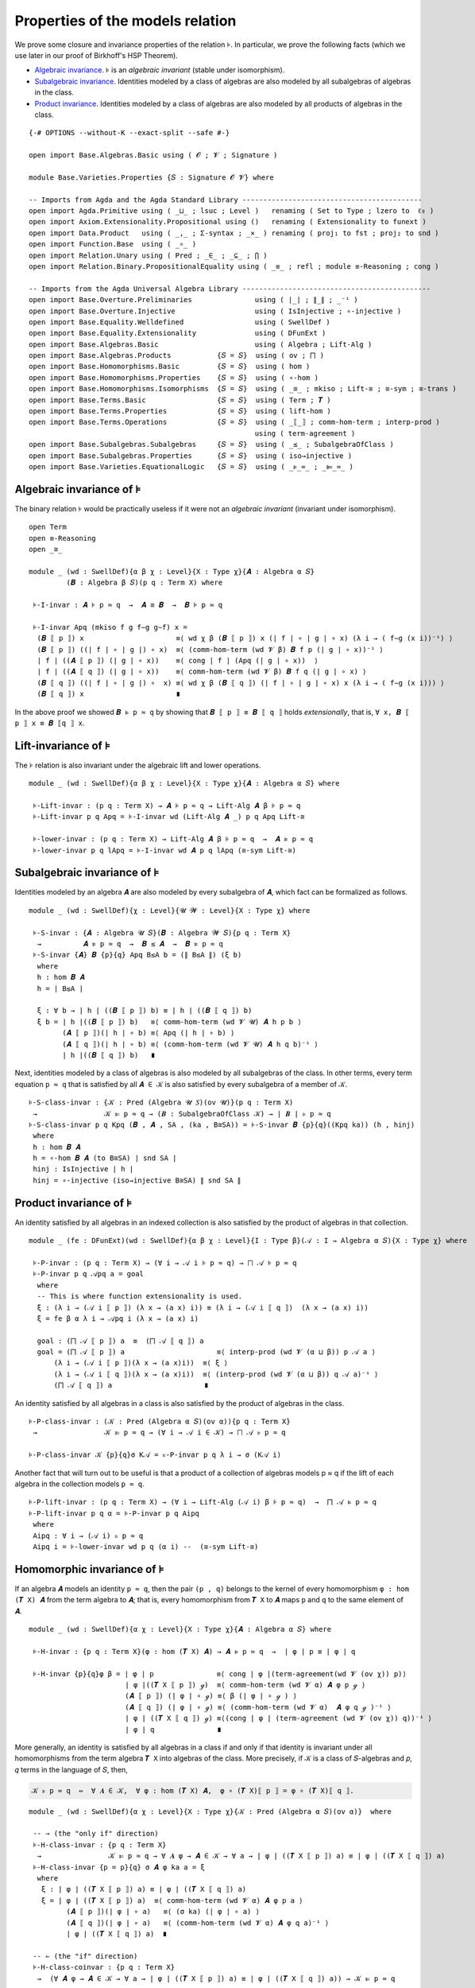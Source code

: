 .. FILE      : Base/Varieties/Properties.lagda.rst
.. AUTHOR    : William DeMeo
.. DATE      : 03 Jun 2022
.. UPDATED   : 03 Jun 2022
.. COPYRIGHT : (c) 2022 William DeMeo

.. _properties-of-the-models-relation:

Properties of the models relation
~~~~~~~~~~~~~~~~~~~~~~~~~~~~~~~~~

We prove some closure and invariance properties of the relation ``⊧``. In
particular, we prove the following facts (which we use later in our proof of
Birkhoff's HSP Theorem).

-  `Algebraic invariance <#algebraic-invariance>`__. ``⊧`` is an
   *algebraic invariant* (stable under isomorphism).

-  `Subalgebraic invariance <#subalgebraic-invariance>`__. Identities
   modeled by a class of algebras are also modeled by all subalgebras of
   algebras in the class.

-  `Product invariance <#product-invariance>`__. Identities modeled by a class
   of algebras are also modeled by all products of algebras in the class.

::

  {-# OPTIONS --without-K --exact-split --safe #-}

  open import Base.Algebras.Basic using ( 𝓞 ; 𝓥 ; Signature )

  module Base.Varieties.Properties {𝑆 : Signature 𝓞 𝓥} where

  -- Imports from Agda and the Agda Standard Library -------------------------------------------
  open import Agda.Primitive using ( _⊔_ ; lsuc ; Level )   renaming ( Set to Type ; lzero to  ℓ₀ )
  open import Axiom.Extensionality.Propositional using ()   renaming ( Extensionality to funext )
  open import Data.Product   using ( _,_ ; Σ-syntax ; _×_ ) renaming ( proj₁ to fst ; proj₂ to snd )
  open import Function.Base  using ( _∘_ )
  open import Relation.Unary using ( Pred ; _∈_ ; _⊆_ ; ⋂ )
  open import Relation.Binary.PropositionalEquality using ( _≡_ ; refl ; module ≡-Reasoning ; cong )

  -- Imports from the Agda Universal Algebra Library ---------------------------------------------
  open import Base.Overture.Preliminaries               using ( ∣_∣ ; ∥_∥ ; _⁻¹ )
  open import Base.Overture.Injective                   using ( IsInjective ; ∘-injective )
  open import Base.Equality.Welldefined                 using ( SwellDef )
  open import Base.Equality.Extensionality              using ( DFunExt )
  open import Base.Algebras.Basic                       using ( Algebra ; Lift-Alg )
  open import Base.Algebras.Products           {𝑆 = 𝑆}  using ( ov ; ⨅ )
  open import Base.Homomorphisms.Basic         {𝑆 = 𝑆}  using ( hom )
  open import Base.Homomorphisms.Properties    {𝑆 = 𝑆}  using ( ∘-hom )
  open import Base.Homomorphisms.Isomorphisms  {𝑆 = 𝑆}  using ( _≅_ ; mkiso ; Lift-≅ ; ≅-sym ; ≅-trans )
  open import Base.Terms.Basic                 {𝑆 = 𝑆}  using ( Term ; 𝑻 )
  open import Base.Terms.Properties            {𝑆 = 𝑆}  using ( lift-hom )
  open import Base.Terms.Operations            {𝑆 = 𝑆}  using ( _⟦_⟧ ; comm-hom-term ; interp-prod )
                                                        using ( term-agreement )
  open import Base.Subalgebras.Subalgebras     {𝑆 = 𝑆}  using ( _≤_ ; SubalgebraOfClass )
  open import Base.Subalgebras.Properties      {𝑆 = 𝑆}  using ( iso→injective )
  open import Base.Varieties.EquationalLogic   {𝑆 = 𝑆}  using ( _⊧_≈_ ; _⊫_≈_ )

.. _algebraic-invariance-of-models

Algebraic invariance of ``⊧``
^^^^^^^^^^^^^^^^^^^^^^^^^^^^^

The binary relation ``⊧`` would be practically useless if it were not an
*algebraic invariant* (invariant under isomorphism).

::


  open Term
  open ≡-Reasoning
  open _≅_

  module _ (wd : SwellDef){α β χ : Level}{X : Type χ}{𝑨 : Algebra α 𝑆}
           (𝑩 : Algebra β 𝑆)(p q : Term X) where

   ⊧-I-invar : 𝑨 ⊧ p ≈ q  →  𝑨 ≅ 𝑩  →  𝑩 ⊧ p ≈ q

   ⊧-I-invar Apq (mkiso f g f∼g g∼f) x =
    (𝑩 ⟦ p ⟧) x                      ≡⟨ wd χ β (𝑩 ⟦ p ⟧) x (∣ f ∣ ∘ ∣ g ∣ ∘ x) (λ i → ( f∼g (x i))⁻¹) ⟩
    (𝑩 ⟦ p ⟧) ((∣ f ∣ ∘ ∣ g ∣) ∘ x)  ≡⟨ (comm-hom-term (wd 𝓥 β) 𝑩 f p (∣ g ∣ ∘ x))⁻¹ ⟩
    ∣ f ∣ ((𝑨 ⟦ p ⟧) (∣ g ∣ ∘ x))    ≡⟨ cong ∣ f ∣ (Apq (∣ g ∣ ∘ x))  ⟩
    ∣ f ∣ ((𝑨 ⟦ q ⟧) (∣ g ∣ ∘ x))    ≡⟨ comm-hom-term (wd 𝓥 β) 𝑩 f q (∣ g ∣ ∘ x) ⟩
    (𝑩 ⟦ q ⟧) ((∣ f ∣ ∘ ∣ g ∣) ∘  x) ≡⟨ wd χ β (𝑩 ⟦ q ⟧) (∣ f ∣ ∘ ∣ g ∣ ∘ x) x (λ i → ( f∼g (x i))) ⟩
    (𝑩 ⟦ q ⟧) x                      ∎

In the above proof we showed ``𝑩 ⊧ p ≈ q`` by showing that ``𝑩 ⟦ p ⟧ ≡ 𝑩 ⟦ q ⟧``
holds *extensionally*, that is, ``∀ x, 𝑩 ⟦ p ⟧ x ≡ 𝑩 ⟦q ⟧ x``.

.. _lift-invariance-of-models:

Lift-invariance of ``⊧``
^^^^^^^^^^^^^^^^^^^^^^^^

The ``⊧`` relation is also invariant under the algebraic lift and lower operations.

::

  module _ (wd : SwellDef){α β χ : Level}{X : Type χ}{𝑨 : Algebra α 𝑆} where

   ⊧-Lift-invar : (p q : Term X) → 𝑨 ⊧ p ≈ q → Lift-Alg 𝑨 β ⊧ p ≈ q
   ⊧-Lift-invar p q Apq = ⊧-I-invar wd (Lift-Alg 𝑨 _) p q Apq Lift-≅

   ⊧-lower-invar : (p q : Term X) → Lift-Alg 𝑨 β ⊧ p ≈ q  →  𝑨 ⊧ p ≈ q
   ⊧-lower-invar p q lApq = ⊧-I-invar wd 𝑨 p q lApq (≅-sym Lift-≅)

.. _subalgebraic-invariance-of-models:

Subalgebraic invariance of ``⊧``
^^^^^^^^^^^^^^^^^^^^^^^^^^^^^^^^

Identities modeled by an algebra ``𝑨`` are also modeled by every subalgebra of
``𝑨``, which fact can be formalized as follows.

::

  module _ (wd : SwellDef){χ : Level}{𝓤 𝓦 : Level}{X : Type χ} where

   ⊧-S-invar : {𝑨 : Algebra 𝓤 𝑆}(𝑩 : Algebra 𝓦 𝑆){p q : Term X}
    →          𝑨 ⊧ p ≈ q  →  𝑩 ≤ 𝑨  →  𝑩 ⊧ p ≈ q
   ⊧-S-invar {𝑨} 𝑩 {p}{q} Apq B≤A b = (∥ B≤A ∥) (ξ b)
    where
    h : hom 𝑩 𝑨
    h = ∣ B≤A ∣

    ξ : ∀ b → ∣ h ∣ ((𝑩 ⟦ p ⟧) b) ≡ ∣ h ∣ ((𝑩 ⟦ q ⟧) b)
    ξ b = ∣ h ∣((𝑩 ⟦ p ⟧) b)   ≡⟨ comm-hom-term (wd 𝓥 𝓤) 𝑨 h p b ⟩
          (𝑨 ⟦ p ⟧)(∣ h ∣ ∘ b) ≡⟨ Apq (∣ h ∣ ∘ b) ⟩
          (𝑨 ⟦ q ⟧)(∣ h ∣ ∘ b) ≡⟨ (comm-hom-term (wd 𝓥 𝓤) 𝑨 h q b)⁻¹ ⟩
          ∣ h ∣((𝑩 ⟦ q ⟧) b)   ∎

Next, identities modeled by a class of algebras is also modeled by all subalgebras
of the class. In other terms, every term equation ``p ≈ q`` that is satisfied by
all ``𝑨 ∈ 𝒦`` is also satisfied by every subalgebra of a member of ``𝒦``.

::

   ⊧-S-class-invar : {𝒦 : Pred (Algebra 𝓤 𝑆)(ov 𝓤)}(p q : Term X)
    →                𝒦 ⊫ p ≈ q → (𝑩 : SubalgebraOfClass 𝒦) → ∣ 𝑩 ∣ ⊧ p ≈ q
   ⊧-S-class-invar p q Kpq (𝑩 , 𝑨 , SA , (ka , B≅SA)) = ⊧-S-invar 𝑩 {p}{q}((Kpq ka)) (h , hinj)
    where
    h : hom 𝑩 𝑨
    h = ∘-hom 𝑩 𝑨 (to B≅SA) ∣ snd SA ∣
    hinj : IsInjective ∣ h ∣
    hinj = ∘-injective (iso→injective B≅SA) ∥ snd SA ∥

.. _product-invariance-of-models:

Product invariance of ``⊧``
^^^^^^^^^^^^^^^^^^^^^^^^^^^

An identity satisfied by all algebras in an indexed collection is also satisfied
by the product of algebras in that collection.

::

  module _ (fe : DFunExt)(wd : SwellDef){α β χ : Level}{I : Type β}(𝒜 : I → Algebra α 𝑆){X : Type χ} where

   ⊧-P-invar : (p q : Term X) → (∀ i → 𝒜 i ⊧ p ≈ q) → ⨅ 𝒜 ⊧ p ≈ q
   ⊧-P-invar p q 𝒜pq a = goal
    where
    -- This is where function extensionality is used.
    ξ : (λ i → (𝒜 i ⟦ p ⟧) (λ x → (a x) i)) ≡ (λ i → (𝒜 i ⟦ q ⟧)  (λ x → (a x) i))
    ξ = fe β α λ i → 𝒜pq i (λ x → (a x) i)

    goal : (⨅ 𝒜 ⟦ p ⟧) a  ≡  (⨅ 𝒜 ⟦ q ⟧) a
    goal = (⨅ 𝒜 ⟦ p ⟧) a                      ≡⟨ interp-prod (wd 𝓥 (α ⊔ β)) p 𝒜 a ⟩
        (λ i → (𝒜 i ⟦ p ⟧)(λ x → (a x)i))  ≡⟨ ξ ⟩
        (λ i → (𝒜 i ⟦ q ⟧)(λ x → (a x)i))  ≡⟨ (interp-prod (wd 𝓥 (α ⊔ β)) q 𝒜 a)⁻¹ ⟩
        (⨅ 𝒜 ⟦ q ⟧) a                      ∎

An identity satisfied by all algebras in a class is also satisfied by the product
of algebras in the class.

::

   ⊧-P-class-invar : (𝒦 : Pred (Algebra α 𝑆)(ov α)){p q : Term X}
    →                𝒦 ⊫ p ≈ q → (∀ i → 𝒜 i ∈ 𝒦) → ⨅ 𝒜 ⊧ p ≈ q

   ⊧-P-class-invar 𝒦 {p}{q}σ K𝒜 = ⊧-P-invar p q λ i → σ (K𝒜 i)

Another fact that will turn out to be useful is that a product of a collection of
algebras models p ≈ q if the lift of each algebra in the collection models ``p ≈ q``.

::

   ⊧-P-lift-invar : (p q : Term X) → (∀ i → Lift-Alg (𝒜 i) β ⊧ p ≈ q)  →  ⨅ 𝒜 ⊧ p ≈ q
   ⊧-P-lift-invar p q α = ⊧-P-invar p q Aipq
    where
    Aipq : ∀ i → (𝒜 i) ⊧ p ≈ q
    Aipq i = ⊧-lower-invar wd p q (α i) --  (≅-sym Lift-≅)

.. _homomorphic-invariance-of-models:

Homomorphic invariance of ``⊧``
^^^^^^^^^^^^^^^^^^^^^^^^^^^^^^^

If an algebra ``𝑨`` models an identity ``p ≈ q``, then the pair ``(p , q)``
belongs to the kernel of every homomorphism ``φ : hom (𝑻 X) 𝑨`` from the term
algebra to ``𝑨``; that is, every homomorphism from ``𝑻 X`` to ``𝑨`` maps ``p`` and
``q`` to the same element of ``𝑨``.
::

  module _ (wd : SwellDef){α χ : Level}{X : Type χ}{𝑨 : Algebra α 𝑆} where

   ⊧-H-invar : {p q : Term X}(φ : hom (𝑻 X) 𝑨) → 𝑨 ⊧ p ≈ q  →  ∣ φ ∣ p ≡ ∣ φ ∣ q

   ⊧-H-invar {p}{q}φ β = ∣ φ ∣ p               ≡⟨ cong ∣ φ ∣(term-agreement(wd 𝓥 (ov χ)) p)⟩
                         ∣ φ ∣((𝑻 X ⟦ p ⟧) ℊ)  ≡⟨ comm-hom-term (wd 𝓥 α) 𝑨 φ p ℊ ⟩
                         (𝑨 ⟦ p ⟧) (∣ φ ∣ ∘ ℊ) ≡⟨ β (∣ φ ∣ ∘ ℊ ) ⟩
                         (𝑨 ⟦ q ⟧) (∣ φ ∣ ∘ ℊ) ≡⟨ (comm-hom-term (wd 𝓥 α)  𝑨 φ q ℊ )⁻¹ ⟩
                         ∣ φ ∣ ((𝑻 X ⟦ q ⟧) ℊ) ≡⟨(cong ∣ φ ∣ (term-agreement (wd 𝓥 (ov χ)) q))⁻¹ ⟩
                         ∣ φ ∣ q               ∎

More generally, an identity is satisfied by all algebras in a class if and only if
that identity is invariant under all homomorphisms from the term algebra ``𝑻 X``
into algebras of the class. More precisely, if ``𝒦`` is a class of ``𝑆``-algebras
and ``𝑝``, ``𝑞`` terms in the language of ``𝑆``, then,

.. code:: agda

   𝒦 ⊧ p ≈ q  ⇔  ∀ 𝑨 ∈ 𝒦,  ∀ φ : hom (𝑻 X) 𝑨,  φ ∘ (𝑻 X)⟦ p ⟧ = φ ∘ (𝑻 X)⟦ q ⟧.

::

  module _ (wd : SwellDef){α χ : Level}{X : Type χ}{𝒦 : Pred (Algebra α 𝑆)(ov α)}  where

   -- ⇒ (the "only if" direction)
   ⊧-H-class-invar : {p q : Term X}
    →                𝒦 ⊫ p ≈ q → ∀ 𝑨 φ → 𝑨 ∈ 𝒦 → ∀ a → ∣ φ ∣ ((𝑻 X ⟦ p ⟧) a) ≡ ∣ φ ∣ ((𝑻 X ⟦ q ⟧) a)
   ⊧-H-class-invar {p = p}{q} σ 𝑨 φ ka a = ξ
    where
     ξ : ∣ φ ∣ ((𝑻 X ⟦ p ⟧) a) ≡ ∣ φ ∣ ((𝑻 X ⟦ q ⟧) a)
     ξ = ∣ φ ∣ ((𝑻 X ⟦ p ⟧) a)  ≡⟨ comm-hom-term (wd 𝓥 α) 𝑨 φ p a ⟩
           (𝑨 ⟦ p ⟧)(∣ φ ∣ ∘ a)   ≡⟨ (σ ka) (∣ φ ∣ ∘ a) ⟩
           (𝑨 ⟦ q ⟧)(∣ φ ∣ ∘ a)   ≡⟨ (comm-hom-term (wd 𝓥 α) 𝑨 φ q a)⁻¹ ⟩
           ∣ φ ∣ ((𝑻 X ⟦ q ⟧) a)  ∎

   -- ⇐ (the "if" direction)
   ⊧-H-class-coinvar : {p q : Term X}
    →  (∀ 𝑨 φ → 𝑨 ∈ 𝒦 → ∀ a → ∣ φ ∣ ((𝑻 X ⟦ p ⟧) a) ≡ ∣ φ ∣ ((𝑻 X ⟦ q ⟧) a)) → 𝒦 ⊫ p ≈ q

   ⊧-H-class-coinvar {p}{q} β {𝑨} ka = goal
    where
    φ : (a : X → ∣ 𝑨 ∣) → hom (𝑻 X) 𝑨
    φ a = lift-hom 𝑨 a

    goal : 𝑨 ⊧ p ≈ q
    goal a = (𝑨 ⟦ p ⟧)(∣ φ a ∣ ∘ ℊ)     ≡⟨(comm-hom-term (wd 𝓥 α) 𝑨 (φ a) p ℊ)⁻¹ ⟩
             (∣ φ a ∣ ∘ (𝑻 X ⟦ p ⟧)) ℊ  ≡⟨ β 𝑨 (φ a) ka ℊ ⟩
             (∣ φ a ∣ ∘ (𝑻 X ⟦ q ⟧)) ℊ  ≡⟨ (comm-hom-term (wd 𝓥 α) 𝑨 (φ a) q ℊ) ⟩
             (𝑨 ⟦ q ⟧)(∣ φ a ∣ ∘ ℊ)     ∎

--------------



